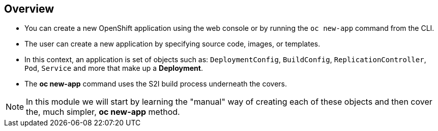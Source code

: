 == Overview

* You can create a new OpenShift application using the web console or by running
the `oc new-app` command from the CLI.
* The user can create a new application by specifying source code, images, or
templates.
* In this context, an application is set of objects such as: `DeploymentConfig`,
`BuildConfig`, `ReplicationController`, `Pod`, `Service` and more that make up
 a *Deployment*.

* The *oc new-app* command uses the S2I build process underneath the covers.

NOTE: In this module we will start by learning the "manual" way of creating each
 of these objects and then cover the, much simpler, *oc new-app* method.


ifdef::showscript[]

=== Transcript

You can create a new OpenShift application using the web console or by running
the `oc new-app` command from the CLI.

In this context, an application is set of objects such as: `DeploymentConfig`,
`BuildConfig`, `ReplicationController`, `Pod`, `Service` and more that make up
a *Deployment*.

The *oc new-app* command uses the S2I build process underneath the covers.

In this module we will start by learning the "manual" way of creating each
of these objects and then cover the, much simpler, *oc new-app* method.


endif::showscript[]

